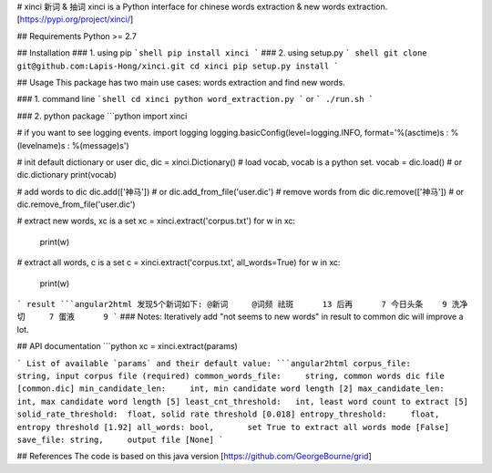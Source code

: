 # xinci 新词 & 抽词
xinci is a Python interface for chinese words extraction & new words extraction.
[https://pypi.org/project/xinci/]

## Requirements
Python >= 2.7

## Installation
### 1. using pip
```shell
pip install xinci
```
### 2. using setup.py
``` shell
git clone git@github.com:Lapis-Hong/xinci.git  
cd xinci 
pip setup.py install
```

## Usage
This package has two main use cases: words extraction and
find new words. 

### 1. command line
```shell
cd xinci
python word_extraction.py 
```
or 
```
./run.sh
```

### 2. python package
```python 
import xinci

# if you want to see logging events.
import logging
logging.basicConfig(level=logging.INFO, format='%(asctime)s : %(levelname)s : %(message)s')

# init default dictionary or user dic,
dic = xinci.Dictionary()
# load vocab, vocab is a python set.
vocab = dic.load()  # or dic.dictionary
print(vocab)

# add words to dic
dic.add(['神马'])  # or dic.add_from_file('user.dic')
# remove words from dic
dic.remove(['神马'])  # or dic.remove_from_file('user.dic')

# extract new words, xc is a set
xc = xinci.extract('corpus.txt')
for w in xc:
    print(w)
# extract all words, c is a set
c = xinci.extract('corpus.txt', all_words=True)
for w in xc:
    print(w)
```
result
```angular2html
发现5个新词如下:
@新词	@词频
祛斑	13
后再	7
今日头条	9
洗净切	7
蛋液	9
```
### Notes: Iteratively add "not seems to new words" in result to common dic will improve a lot. 


## API documentation
```python
xc = xinci.extract(params)

```
List of available `params` and their default value:
```angular2html
corpus_file:           string, input corpus file (required)
common_words_file:     string, common words dic file [common.dic]
min_candidate_len:     int, min candidate word length [2]
max_candidate_len:     int, max candidate word length [5]
least_cnt_threshold:   int, least word count to extract [5]
solid_rate_threshold:  float, solid rate threshold [0.018]
entropy_threshold:     float, entropy threshold [1.92]
all_words: bool,       set True to extract all words mode [False]
save_file: string,     output file [None]
```

## References
The code is based on this java version
[https://github.com/GeorgeBourne/grid]



